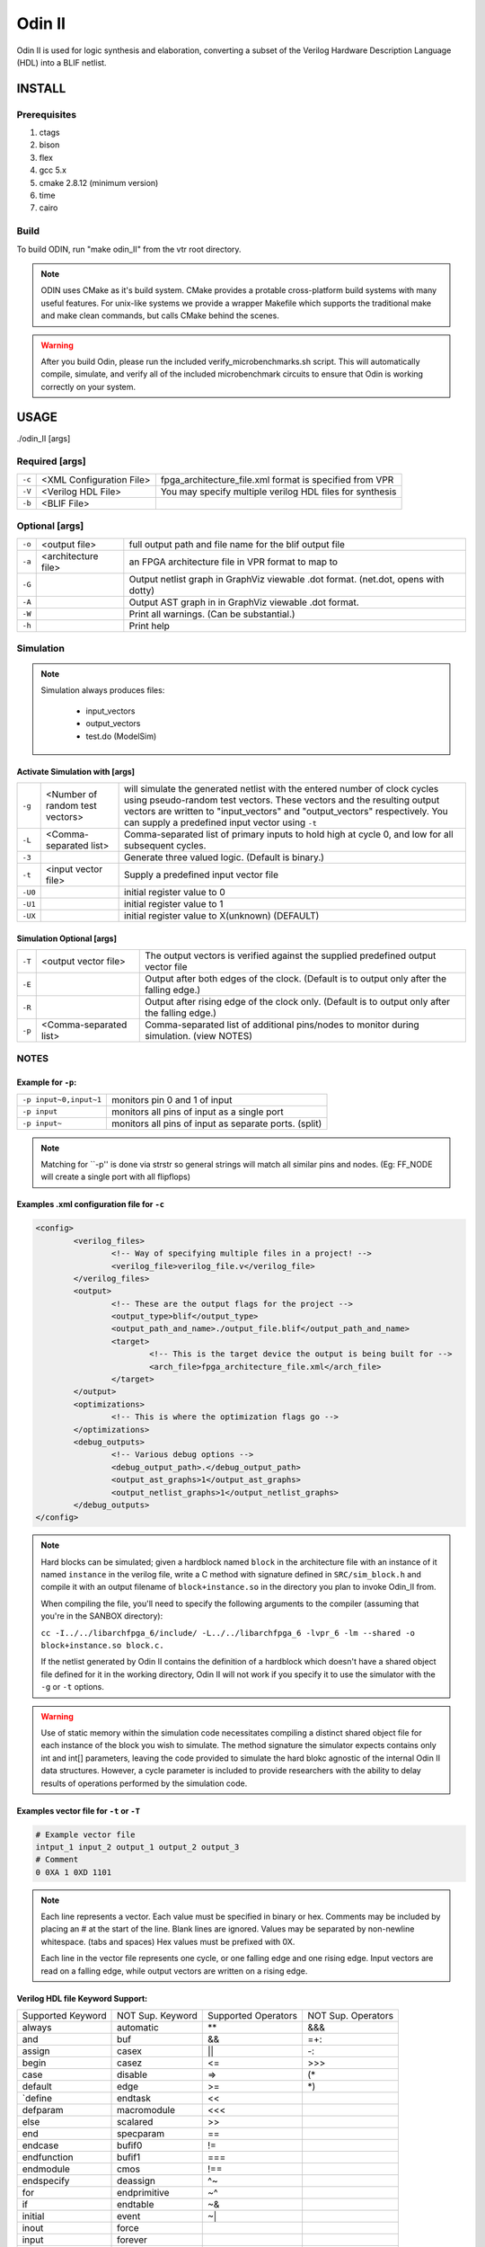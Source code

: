 .. _odin_II:
#############
Odin II
#############

Odin II is used for logic synthesis and elaboration, converting a subset of the Verilog Hardware Description Language (HDL) into a BLIF netlist.
		
.. seealso:: :cite:`jamieson_odin_II`

*************
INSTALL
*************

===========
Prerequisites
===========

1. ctags
2. bison
3. flex
4. gcc 5.x
5. cmake 2.8.12 (minimum version)
6. time 
7. cairo

===========
Build
===========

To build ODIN, run "make odin_II" from the vtr root directory.

.. note::
	ODIN uses CMake as it's build system. CMake provides a protable cross-platform build systems with many useful features.
	For unix-like systems we provide a wrapper Makefile which supports the traditional make and make clean commands,
	but calls CMake behind the scenes.

.. warning::
	After you build Odin, please run the included verify_microbenchmarks.sh script. This will automatically compile, simulate, 
	and verify all of the included microbenchmark circuits to ensure that Odin is working correctly on your system. 



*************
USAGE
*************

./odin_II [args]

===========
Required [args]
===========

.. list-table::

 * - ``-c``
   - <XML Configuration File>
   - fpga_architecture_file.xml format is specified from VPR
 * - ``-V``
   - <Verilog HDL File>
   - You may specify multiple verilog HDL files for synthesis
 * - ``-b``
   - <BLIF File>
   -

===========   
Optional [args]
===========

.. list-table::

 * - ``-o``
   - <output file>
   - full output path and file name for the blif output file
 * - ``-a``
   - <architecture file>
   - an FPGA architecture file in VPR format to map to
 * - ``-G``
   - 
   - Output netlist graph in GraphViz viewable .dot format. (net.dot, opens with dotty)
 * - ``-A``
   - 
   - Output AST graph in in GraphViz viewable .dot format.
 * - ``-W``
   - 
   - Print all warnings. (Can be substantial.) 
 * - ``-h``
   - 
   - Print help


===========
Simulation
===========

.. note::

	Simulation always produces files:

	    - input_vectors 
	    - output_vectors
	    - test.do (ModelSim)    

Activate Simulation with [args]
************  

.. list-table::

 * - ``-g``
   - <Number of random test vectors>
   - will simulate the generated netlist with the entered number of clock cycles using pseudo-random test vectors. These vectors and the resulting output vectors are written to "input_vectors" and "output_vectors" respectively. You can supply a predefined input vector using ``-t``
 * - ``-L``
   - <Comma-separated list>
   - Comma-separated list of primary inputs to hold high at cycle 0, and low for all subsequent cycles.
 * - ``-3``
   - 
   - Generate three valued logic. (Default is binary.)
 * - ``-t``
   - <input vector file>
   - Supply a predefined input vector file
 * - ``-U0``
   - 
   - initial register value to 0
 * - ``-U1``
   - 
   - initial register value to 1 
 * - ``-UX``
   - 
   - initial register value to X(unknown) (DEFAULT)
    
Simulation Optional [args]
************

.. list-table::

 * - ``-T``
   - <output vector file>
   - The output vectors is verified against the supplied predefined output vector file
 * - ``-E``
   - 
   - Output after both edges of the clock. (Default is to output only after the falling edge.)
 * - ``-R``
   - 
   - Output after rising edge of the clock only. (Default is to output only after the falling edge.)
 * - ``-p``
   - <Comma-separated list>
   - Comma-separated list of additional pins/nodes to monitor during simulation. (view NOTES)

===========  
NOTES
===========

Example for ``-p``:
************  

.. list-table::

 * - ``-p input~0,input~1``
   - monitors pin 0 and 1 of input
 * - ``-p input``
   - monitors all pins of input as a single port
 * - ``-p input~``
   - monitors all pins of input as separate ports. (split)

.. note::

	Matching for ``-p'' is done via strstr so general strings will match all similar pins and nodes. (Eg: FF_NODE will create a single port with all flipflops) 
  
   
Examples .xml configuration file for ``-c``
************  

.. code-block:: xml

	<config>
		<verilog_files>
			<!-- Way of specifying multiple files in a project! -->
			<verilog_file>verilog_file.v</verilog_file>
		</verilog_files>
		<output>
			<!-- These are the output flags for the project -->
			<output_type>blif</output_type>
			<output_path_and_name>./output_file.blif</output_path_and_name>
			<target>
				<!-- This is the target device the output is being built for -->
				<arch_file>fpga_architecture_file.xml</arch_file>
			</target>
		</output>
		<optimizations>
			<!-- This is where the optimization flags go -->
		</optimizations>
		<debug_outputs>
			<!-- Various debug options -->
			<debug_output_path>.</debug_output_path>
			<output_ast_graphs>1</output_ast_graphs>
			<output_netlist_graphs>1</output_netlist_graphs>
		</debug_outputs>
	</config>  
  
.. note::
  Hard blocks can be simulated; given a hardblock named ``block`` in the architecture file with an instance of it named ``instance`` in the verilog file, write a C method with signature defined in ``SRC/sim_block.h`` and compile it with an output filename of ``block+instance.so`` in the directory you plan to invoke Odin_II from. 
  
  When compiling the file, you'll need to specify the following arguments to the compiler (assuming that you're in the SANBOX directory): 
  
  ``cc -I../../libarchfpga_6/include/ -L../../libarchfpga_6 -lvpr_6 -lm --shared -o block+instance.so block.c.``
  
  If the netlist generated by Odin II contains the definition of a hardblock which doesn't have a shared object file defined for it in the working directory, Odin II will not work if you specify it to use the simulator with the ``-g`` or ``-t`` options.

.. warning::
  Use of static memory within the simulation code necessitates compiling a distinct shared object file for each instance of the block you wish to simulate. The method signature the simulator expects contains only int and int[] parameters, leaving the code provided to simulate the hard blokc agnostic of the internal Odin II data structures. However, a cycle parameter is included to provide researchers with the ability to delay results of operations performed by the simulation code.
  
Examples vector file for ``-t`` or ``-T``   
************  

.. code-block:: none

  # Example vector file
  intput_1 input_2 output_1 output_2 output_3
  # Comment 
  0 0XA 1 0XD 1101

.. note::
  Each line represents a vector. Each value must be specified in binary or hex. Comments may be included by placing an # at the start of the line. Blank lines are ignored. Values may be separated by non-newline whitespace. (tabs and spaces) Hex values must be prefixed with 0X. 

  Each line in the vector file represents one cycle, or one falling edge and one rising edge. Input vectors are read on a falling edge, while output vectors are written on a rising edge. 
         
         
Verilog HDL file Keyword Support:
************ 

====================  ==================  ========================  =====================
Supported Keyword     NOT Sup. Keyword    Supported Operators       NOT Sup. Operators
--------------------  ------------------  ------------------------  ---------------------
| always              | automatic         | **                      | &&&
| and                 | buf               | &&                      | =+:
| assign              | casex             | ||                      | -:
| begin               | casez             | <=                      | >>>
| case                | disable           | =>                      | (*
| default             | edge              | >=                      | *)
| `define             | endtask           | <<                      | 
| defparam            | macromodule       | <<<                     | 
| else                | scalared          | >>                      | 
| end                 | specparam         | ==                      | 
| endcase             | bufif0            | !=                      | 
| endfunction         | bufif1            | ===                     | 
| endmodule           | cmos              | !==                     | 
| endspecify          | deassign          | ^~                      | 
| for                 | endprimitive      | ~^                      | 
| if                  | endtable          | ~&                      | 
| initial             | event             | ~|                      | 
| inout               | force             |                         | 
| input               | forever           |                         | 
| integer             | fork              |                         | 
| module              | highz0            |                         | 
| function            | highz1            |                         | 
| nand                | join              |                         | 
| negedge             | large             |                         | 
| nor                 | medium            |                         | 
| not                 | nmos              |                         | 
| or                  | notif0            |                         | 
| output              | notif1            |                         | 
| parameter           | pmos              |                         | 
| localparam          | primitive         |                         | 
| posedge             | pull0             |                         | 
| reg                 | pull1             |                         | 
| specify             | pulldown          |                         | 
| while               | pullup            |                         | 
| wire                | rcmos             |                         | 
| xnor                | release           |                         | 
| xor                 | repeat            |                         | 
| @()                 | rnmos             |                         | 
| @*                  | rpmos             |                         | 
|                     | rtran             |                         | 
|                     | rtranif0          |                         | 
|                     | rtranif1          |                         | 
|                     | small             |                         | 
|                     | signed            |                         | 
|                     | strong0           |                         | 
|                     | strong1           |                         | 
|                     | supply0           |                         | 
|                     | supply1           |                         | 
|                     | table             |                         | 
|                     | task              |                         | 
|                     | time              |                         | 
|                     | tran              |                         | 
|                     | tranif0           |                         | 
|                     | tranif1           |                         | 
|                     | tri               |                         | 
|                     | tri0              |                         | 
|                     | tri1              |                         | 
|                     | triand            |                         | 
|                     | trior             |                         | 
|                     | vectored          |                         | 
|                     | wait              |                         | 
|                     | wand              |                         | 
|                     | weak0             |                         | 
|                     | weak1             |                         | 
|                     | wor               |                         | 
====================  ==================  ========================  =====================



*************
DOCUMENTING ODIN II
*************

Any new command line options added to Odin II should be fully documented by
the print_usage() function within odin_ii.c before checking in the changes.  

*************
TESTING ODIN II
*************

The verify_microbenchmarks.sh and verify_regression_tests.sh scripts 
compile and simulate the microbenchmarks and a larger set of benchmark 
circuits. These scripts use simulation results which have been verified 
against ModelSim. 

After you build Odin II, run verify_microbenchmarks.sh to ensure that 
everything is working correctly on your system. Unlike the 
verify_regression_tests.sh script, verify_microbenchmarks.sh also 
simulates the blif output, as well as simulating the verilog with and 
without the architecture file.

Before checking in any changes to Odin II, please run both of these 
scripts to ensure that both of these scripts execute correctly. If there 
is a failure, use ModelSim to verify that the failure is within Odin II 
and not a faulty regression test. The Odin II simulator will produce 
a test.do file containing clock and input vector information for ModelSim. 

When additional circuits are found to agree with ModelSim, they should 
be added to these test sets. When new features are added to Odin II, new 
microbenchmarks should be developed which test those features for 
regression.  Use existing circuits as a template for the addition of 
new circuits.

*************
USING MODELSIM TO TEST ODIN II
*************

ModelSim may be installed as part of the Quartus II Web Edition IDE. Load
the Verilog circuit into a new project in ModelSim. Compile the circuit, 
and load the resulting library for simulation. 

Simulate the circuit in Odin II using the -E option to ensure that Odin II
outputs both edges of the clock. You may use random vectors via the -g option, 
or specify your own input vectors using the -t option. When simulation is 
complete, load the resulting test.do file into your ModelSim project and 
execute it. You may now directly compare the vectors in the output_vectors
file with those produced by ModelSim. 

To add the verified vectors and circuit to an existing test set, move the 
verilog file (eg: test_circuit.v) to the test set folder. Next, move the 
input_vectors file to the test set folder, and rename it test_circuit_input. 
Finally, move the output_vectors file to the test set folder and rename 
it test_circuit_output. 

*************
CONTACT
*************

jamieson dot peter at gmail dot com
ken at unb dot ca
- We will service all requests as timely as possible, but
please explain the problem with enough detail to help. 
